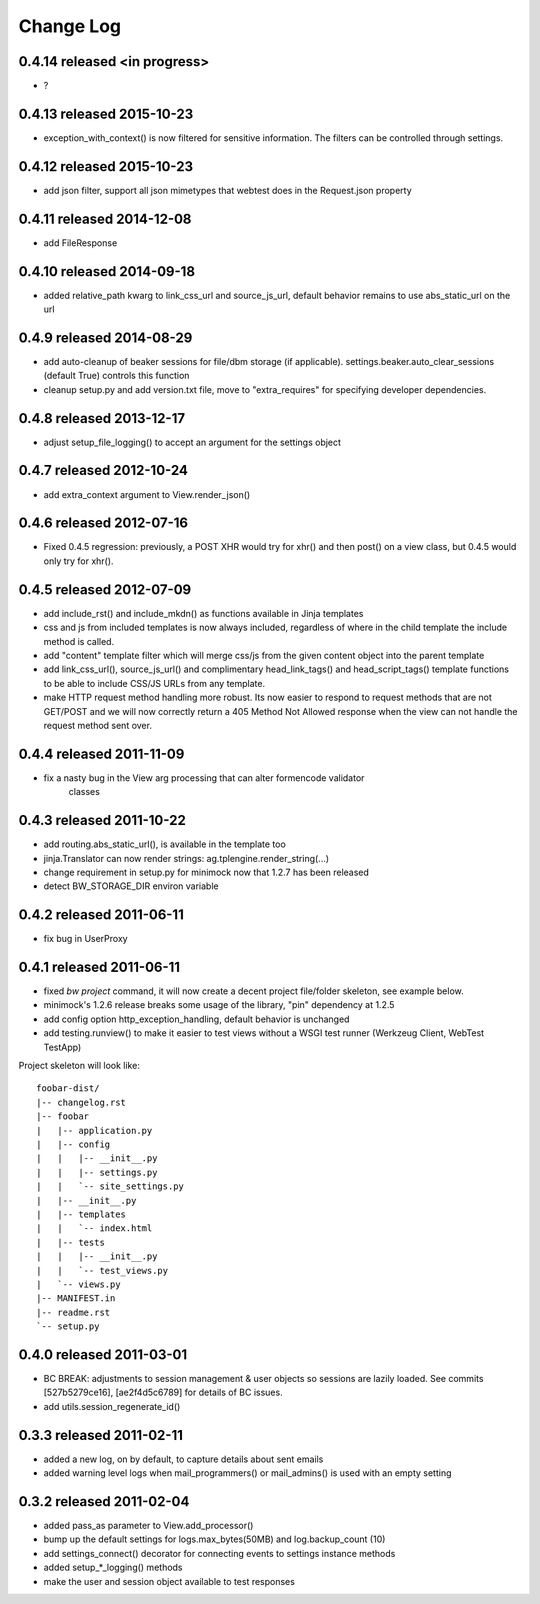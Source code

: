 Change Log
----------

0.4.14 released <in progress>
==========================

* ?

0.4.13 released 2015-10-23
==========================

* exception_with_context() is now filtered for sensitive information.  The filters can be
  controlled through settings.

0.4.12 released 2015-10-23
==========================

* add json filter, support all json mimetypes that webtest does in the Request.json property

0.4.11 released 2014-12-08
==========================

* add FileResponse

0.4.10 released 2014-09-18
==========================

* added relative_path kwarg to link_css_url and source_js_url, default behavior
  remains to use abs_static_url on the url

0.4.9 released 2014-08-29
=========================

* add auto-cleanup of beaker sessions for file/dbm storage (if applicable).
  settings.beaker.auto_clear_sessions (default True) controls this function
* cleanup setup.py and add version.txt file, move to "extra_requires" for specifying developer
  dependencies.

0.4.8 released 2013-12-17
=========================

* adjust setup_file_logging() to accept an argument for the settings object

0.4.7 released 2012-10-24
=========================

* add extra_context argument to View.render_json()

0.4.6 released 2012-07-16
=========================

* Fixed 0.4.5 regression: previously, a POST XHR would try for xhr() and then
  post() on a view class, but 0.4.5 would only try for xhr().

0.4.5 released 2012-07-09
=========================

* add include_rst() and include_mkdn() as functions available in Jinja templates
* css and js from included templates is now always included, regardless of where
  in the child template the include method is called.
* add "content" template filter which will merge css/js from the given content
  object into the parent template
* add link_css_url(), source_js_url() and complimentary head_link_tags() and
  head_script_tags() template functions to be able to include CSS/JS URLs from
  any template.
* make HTTP request method handling more robust.  Its now easier to respond to
  request methods that are not GET/POST and we will now correctly return a 405
  Method Not Allowed response when the view can not handle the request method
  sent over.

0.4.4 released 2011-11-09
=========================

* fix a nasty bug in the View arg processing that can alter formencode validator
    classes

0.4.3 released 2011-10-22
=========================

* add routing.abs_static_url(), is available in the template too
* jinja.Translator can now render strings: ag.tplengine.render_string(...)
* change requirement in setup.py for minimock now that 1.2.7 has been released
* detect BW_STORAGE_DIR environ variable

0.4.2 released 2011-06-11
=========================

* fix bug in UserProxy

0.4.1 released 2011-06-11
=========================

* fixed `bw project` command, it will now create a decent project file/folder
  skeleton, see example below.
* minimock's 1.2.6 release breaks some usage of the library, "pin" dependency at
  1.2.5
* add config option http_exception_handling, default behavior is unchanged
* add testing.runview() to make it easier to test views without a WSGI test
  runner (Werkzeug Client, WebTest TestApp)

Project skeleton will look like::

    foobar-dist/
    |-- changelog.rst
    |-- foobar
    |   |-- application.py
    |   |-- config
    |   |   |-- __init__.py
    |   |   |-- settings.py
    |   |   `-- site_settings.py
    |   |-- __init__.py
    |   |-- templates
    |   |   `-- index.html
    |   |-- tests
    |   |   |-- __init__.py
    |   |   `-- test_views.py
    |   `-- views.py
    |-- MANIFEST.in
    |-- readme.rst
    `-- setup.py

0.4.0 released 2011-03-01
=========================

* BC BREAK: adjustments to session management & user objects so sessions are
  lazily loaded.  See commits [527b5279ce16], [ae2f4d5c6789] for details of BC
  issues.
* add utils.session_regenerate_id()


0.3.3 released 2011-02-11
=========================

* added a new log, on by default, to capture details about sent emails
* added warning level logs when mail_programmers() or mail_admins() is
  used with an empty setting

0.3.2 released 2011-02-04
=========================

* added pass_as parameter to View.add_processor()
* bump up the default settings for logs.max_bytes(50MB) and log.backup_count (10)
* add settings_connect() decorator for connecting events to settings instance methods
* added setup_*_logging() methods
* make the user and session object available to test responses
